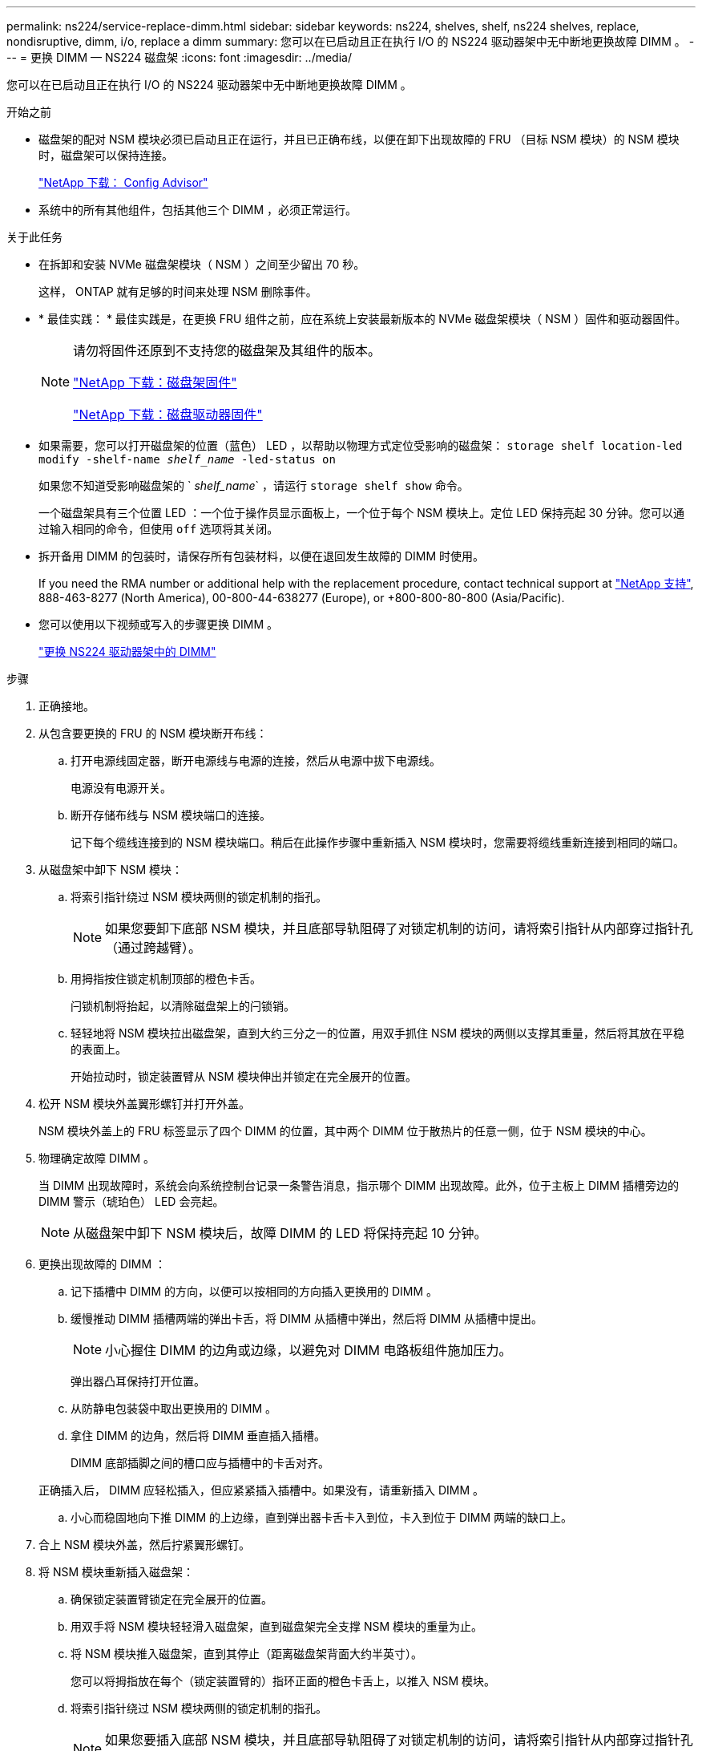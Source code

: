 ---
permalink: ns224/service-replace-dimm.html 
sidebar: sidebar 
keywords: ns224, shelves, shelf, ns224 shelves, replace, nondisruptive, dimm, i/o, replace a dimm 
summary: 您可以在已启动且正在执行 I/O 的 NS224 驱动器架中无中断地更换故障 DIMM 。 
---
= 更换 DIMM — NS224 磁盘架
:icons: font
:imagesdir: ../media/


[role="lead"]
您可以在已启动且正在执行 I/O 的 NS224 驱动器架中无中断地更换故障 DIMM 。

.开始之前
* 磁盘架的配对 NSM 模块必须已启动且正在运行，并且已正确布线，以便在卸下出现故障的 FRU （目标 NSM 模块）的 NSM 模块时，磁盘架可以保持连接。
+
https://mysupport.netapp.com/site/tools/tool-eula/activeiq-configadvisor["NetApp 下载： Config Advisor"^]

* 系统中的所有其他组件，包括其他三个 DIMM ，必须正常运行。


.关于此任务
* 在拆卸和安装 NVMe 磁盘架模块（ NSM ）之间至少留出 70 秒。
+
这样， ONTAP 就有足够的时间来处理 NSM 删除事件。

* * 最佳实践： * 最佳实践是，在更换 FRU 组件之前，应在系统上安装最新版本的 NVMe 磁盘架模块（ NSM ）固件和驱动器固件。
+
[NOTE]
====
请勿将固件还原到不支持您的磁盘架及其组件的版本。

https://mysupport.netapp.com/site/downloads/firmware/disk-shelf-firmware["NetApp 下载：磁盘架固件"^]

https://mysupport.netapp.com/site/downloads/firmware/disk-drive-firmware["NetApp 下载：磁盘驱动器固件"^]

====
* 如果需要，您可以打开磁盘架的位置（蓝色） LED ，以帮助以物理方式定位受影响的磁盘架： `storage shelf location-led modify -shelf-name _shelf_name_ -led-status on`
+
如果您不知道受影响磁盘架的 ` _shelf_name_` ，请运行 `storage shelf show` 命令。

+
一个磁盘架具有三个位置 LED ：一个位于操作员显示面板上，一个位于每个 NSM 模块上。定位 LED 保持亮起 30 分钟。您可以通过输入相同的命令，但使用 `off` 选项将其关闭。

* 拆开备用 DIMM 的包装时，请保存所有包装材料，以便在退回发生故障的 DIMM 时使用。
+
If you need the RMA number or additional help with the replacement procedure, contact technical support at https://mysupport.netapp.com/site/global/dashboard["NetApp 支持"^], 888-463-8277 (North America), 00-800-44-638277 (Europe), or +800-800-80-800 (Asia/Pacific).

* 您可以使用以下视频或写入的步骤更换 DIMM 。
+
https://netapp.hosted.panopto.com/Panopto/Pages/embed.aspx?id=eef28b10-ed93-4aa7-bfce-aa86002f20a2["更换 NS224 驱动器架中的 DIMM"^]



.步骤
. 正确接地。
. 从包含要更换的 FRU 的 NSM 模块断开布线：
+
.. 打开电源线固定器，断开电源线与电源的连接，然后从电源中拔下电源线。
+
电源没有电源开关。

.. 断开存储布线与 NSM 模块端口的连接。
+
记下每个缆线连接到的 NSM 模块端口。稍后在此操作步骤中重新插入 NSM 模块时，您需要将缆线重新连接到相同的端口。



. 从磁盘架中卸下 NSM 模块：
+
.. 将索引指针绕过 NSM 模块两侧的锁定机制的指孔。
+

NOTE: 如果您要卸下底部 NSM 模块，并且底部导轨阻碍了对锁定机制的访问，请将索引指针从内部穿过指针孔（通过跨越臂）。

.. 用拇指按住锁定机制顶部的橙色卡舌。
+
闩锁机制将抬起，以清除磁盘架上的闩锁销。

.. 轻轻地将 NSM 模块拉出磁盘架，直到大约三分之一的位置，用双手抓住 NSM 模块的两侧以支撑其重量，然后将其放在平稳的表面上。
+
开始拉动时，锁定装置臂从 NSM 模块伸出并锁定在完全展开的位置。



. 松开 NSM 模块外盖翼形螺钉并打开外盖。
+
NSM 模块外盖上的 FRU 标签显示了四个 DIMM 的位置，其中两个 DIMM 位于散热片的任意一侧，位于 NSM 模块的中心。

. 物理确定故障 DIMM 。
+
当 DIMM 出现故障时，系统会向系统控制台记录一条警告消息，指示哪个 DIMM 出现故障。此外，位于主板上 DIMM 插槽旁边的 DIMM 警示（琥珀色） LED 会亮起。

+

NOTE: 从磁盘架中卸下 NSM 模块后，故障 DIMM 的 LED 将保持亮起 10 分钟。

. 更换出现故障的 DIMM ：
+
.. 记下插槽中 DIMM 的方向，以便可以按相同的方向插入更换用的 DIMM 。
.. 缓慢推动 DIMM 插槽两端的弹出卡舌，将 DIMM 从插槽中弹出，然后将 DIMM 从插槽中提出。
+

NOTE: 小心握住 DIMM 的边角或边缘，以避免对 DIMM 电路板组件施加压力。

+
弹出器凸耳保持打开位置。

.. 从防静电包装袋中取出更换用的 DIMM 。
.. 拿住 DIMM 的边角，然后将 DIMM 垂直插入插槽。
+
DIMM 底部插脚之间的槽口应与插槽中的卡舌对齐。

+
正确插入后， DIMM 应轻松插入，但应紧紧插入插槽中。如果没有，请重新插入 DIMM 。

.. 小心而稳固地向下推 DIMM 的上边缘，直到弹出器卡舌卡入到位，卡入到位于 DIMM 两端的缺口上。


. 合上 NSM 模块外盖，然后拧紧翼形螺钉。
. 将 NSM 模块重新插入磁盘架：
+
.. 确保锁定装置臂锁定在完全展开的位置。
.. 用双手将 NSM 模块轻轻滑入磁盘架，直到磁盘架完全支撑 NSM 模块的重量为止。
.. 将 NSM 模块推入磁盘架，直到其停止（距离磁盘架背面大约半英寸）。
+
您可以将拇指放在每个（锁定装置臂的）指环正面的橙色卡舌上，以推入 NSM 模块。

.. 将索引指针绕过 NSM 模块两侧的锁定机制的指孔。
+

NOTE: 如果您要插入底部 NSM 模块，并且底部导轨阻碍了对锁定机制的访问，请将索引指针从内部穿过指针孔（通过跨越臂）。

.. 用拇指按住锁定机制顶部的橙色卡舌。
.. 轻轻向前推，使闩锁超过停止位置。
.. 从锁定机制的顶部释放拇指，然后继续推动，直到锁定机制卡入到位。
+
NSM 模块应完全插入磁盘架并与磁盘架边缘平齐。



. 重新连接到 NSM 模块的布线：
+
.. 将存储布线重新连接到同一两个 NSM 模块端口。
+
插入缆线时，连接器拉片朝上。正确插入缆线后，它会卡入到位。

.. 将电源线重新连接到电源，然后使用电源线固定器固定电源线。
+
正常运行时，电源的双色 LED 将呈绿色亮起。

+
此外，两个 NSM 模块端口 LNK （绿色） LED 均会亮起。如果 LNK LED 不亮，请重新拔插缆线。



. 验证包含故障 DIMM 的 NSM 模块和磁盘架操作员显示面板上的警示（琥珀色） LED 是否不再亮起。
+
NSM 模块重新启动后， NSM 模块警示 LED 将熄灭，并且不再检测到 DIMM 问题描述。这可能需要三到五分钟。

. 运行 Active IQ Config Advisor ，验证 NSM 模块的布线是否正确。
+
如果生成任何布线错误，请按照提供的更正操作进行操作。

+
https://mysupport.netapp.com/site/tools/tool-eula/activeiq-configadvisor["NetApp 下载： Config Advisor"^]


